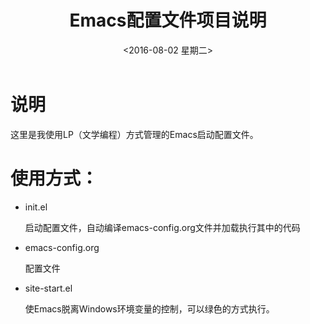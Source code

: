 #+TITLE: Emacs配置文件项目说明
#+DATE: <2016-08-02 星期二>

* 说明

  这里是我使用LP（文学编程）方式管理的Emacs启动配置文件。

* 使用方式：

  * init.el
    
    启动配置文件，自动编译emacs-config.org文件并加载执行其中的代码

  * emacs-config.org

    配置文件

  * site-start.el

    使Emacs脱离Windows环境变量的控制，可以绿色的方式执行。
